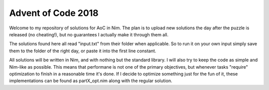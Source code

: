 Advent of Code 2018
====

Welcome to my repository of solutions for AoC in Nim. The plan is to upload new
solutions the day after the puzzle is released (no cheating!), but no
guarantees I actually make it through them all.

The solutions found here all read "input.txt" from their folder when
applicable. So to run it on your own input simply save them to the folder of
the right day, or paste it into the first line constant.

All solutions will be written in Nim, and with nothing but the standard
library. I will also try to keep the code as simple and Nim-like as possible.
This means that performane is not one of the primary objectives, but whenever
tasks "require" optimization to finish in a reasonable time it's done. If I
decide to optimize something just for the fun of it, these implementations can
be found as partX_opt.nim along with the regular solution.

